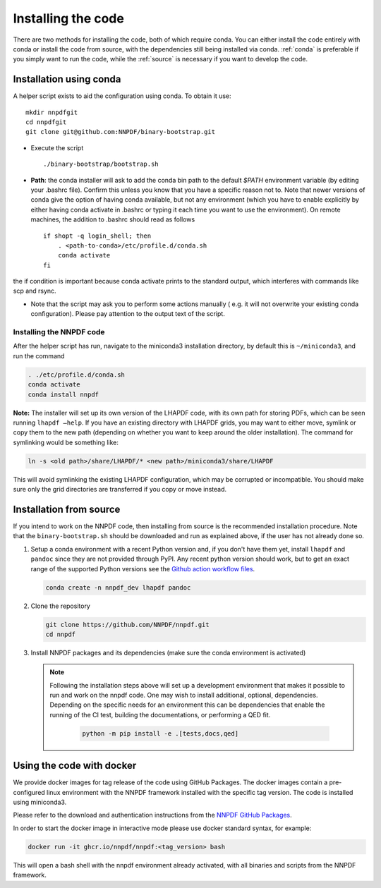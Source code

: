 Installing the code
===================

There are two methods for installing the code, both of which require
conda. You can either install the code entirely with conda or install
the code from source, with the dependencies still being installed via
conda. :ref:`conda` is preferable if you simply want to run the
code, while the :ref:`source` is necessary if you want to develop the code.

.. _conda:

Installation using conda
------------------------

A helper script exists to aid the configuration using conda. To obtain it use:

::

       mkdir nnpdfgit
       cd nnpdfgit
       git clone git@github.com:NNPDF/binary-bootstrap.git

-  Execute the script

   ::

        ./binary-bootstrap/bootstrap.sh

-  **Path**: the conda installer will ask to add the conda bin path to
   the default *$PATH* environment variable (by editing your .bashrc
   file). Confirm this unless you know that you have a specific reason
   not to. Note that newer versions of conda give the option of having
   conda available, but not any environment (which you have to enable
   explicitly by either having conda activate in .bashrc or typing it
   each time you want to use the environment). On remote machines, the
   addition to .bashrc should read as follows

   ::

        if shopt -q login_shell; then
            . <path-to-conda>/etc/profile.d/conda.sh
            conda activate
        fi

the if condition is important because conda activate prints to the
standard output, which interferes with commands like scp and rsync.

-  Note that the script may ask you to perform some actions manually (
   e.g. it will not overwrite your existing conda configuration). Please
   pay attention to the output text of the script.

Installing the NNPDF code
~~~~~~~~~~~~~~~~~~~~~~~~~

After the helper script has run, navigate to the miniconda3 installation
directory, by default this is ``~/miniconda3``, and run the command

.. code::

       . ./etc/profile.d/conda.sh
       conda activate
       conda install nnpdf

**Note:** The installer will set up its own version of the LHAPDF code,
with its own path for storing PDFs, which can be seen running ``lhapdf –help``.
If you have an existing directory with LHAPDF grids, you may want to
either move, symlink or copy them to the new path (depending on whether
you want to keep around the older installation). The command for
symlinking would be something like:

.. code::

   ln -s <old path>/share/LHAPDF/* <new path>/miniconda3/share/LHAPDF

This will avoid symlinking the existing LHAPDF configuration, which may
be corrupted or incompatible. You should make sure only the grid directories
are transferred if you copy or move instead.


.. _source:

Installation from source
------------------------

If you intend to work on the NNPDF code, then installing from source is the
recommended installation procedure. Note that the ``binary-bootstrap.sh`` should
be downloaded and run as explained above, if the user has not already done so.

1. Setup a conda environment with a recent Python version and, if you don't have
   them yet, install ``lhapdf`` and ``pandoc`` since they are not provided
   through PyPI. Any recent python version should work, but to get an exact
   range of the supported Python versions see the `Github action workflow files
   <https://github.com/NNPDF/nnpdf/tree/master/.github/workflows>`_.

   .. code::

      conda create -n nnpdf_dev lhapdf pandoc

2. Clone the repository

   .. code::

      git clone https://github.com/NNPDF/nnpdf.git
      cd nnpdf

3. Install NNPDF packages and its dependencies (make sure the conda environment
   is activated)

   .. code::
      conda activate nnpdf_dev
      python -m pip install -e .

   .. note::

      Following the installation steps above will set up a development
      environment that makes it possible to run and work on the nnpdf code. One
      may wish to install additional, optional, dependencies. Depending on the
      specific needs for an environment this can be dependencies that enable the
      running of the CI test, building the documentations, or performing a QED fit.

         .. code::

            python -m pip install -e .[tests,docs,qed]

Using the code with docker
--------------------------

We provide docker images for tag release of the code using GitHub Packages. The
docker images contain a pre-configured linux environment with the NNPDF
framework installed with the specific tag version. The code is installed using
miniconda3.

Please refer to the download and authentication instructions from the `NNPDF GitHub Packages`_.

In order to start the docker image in interactive mode please use docker
standard syntax, for example:

.. code::

    docker run -it ghcr.io/nnpdf/nnpdf:<tag_version> bash

This will open a bash shell with the nnpdf environment already activated, with
all binaries and scripts from the NNPDF framework.

.. _NNPDF GitHub Packages: https://github.com/NNPDF/nnpdf/pkgs/container/nnpdf
